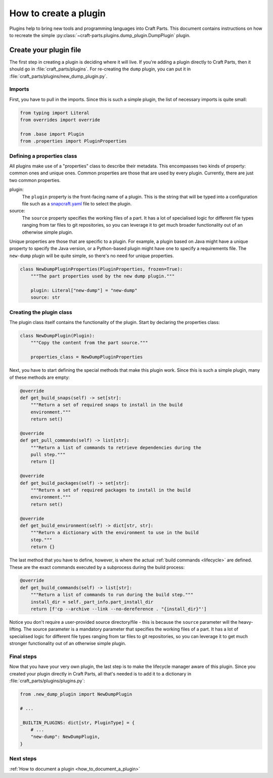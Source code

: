 .. _how_to_create_plugin:

How to create a plugin
======================

Plugins help to bring new tools and programming languages into Craft Parts.
This document contains instructions on how to recreate the simple
:py:class:`~craft-parts.plugins.dump_plugin.DumpPlugin` plugin.

Create your plugin file
-----------------------
The first step in creating a plugin is deciding where it will live. If you're
adding a plugin directly to Craft Parts, then it should go in
:file:`craft_parts/plugins`. For re-creating the ``dump`` plugin,
you can put it in :file:`craft_parts/plugins/new_dump_plugin.py`.

Imports
~~~~~~~
First, you have to pull in the imports. Since this is such a simple plugin,
the list of necessary imports is quite small:

.. code:: py

    from typing import Literal
    from overrides import override

    from .base import Plugin
    from .properties import PluginProperties

Defining a properties class
~~~~~~~~~~~~~~~~~~~~~~~~~~~
All plugins make use of a "properties" class to describe their metadata.
This encompasses two kinds of property: common ones and unique ones. Common
properties are those that are used by every plugin. Currently, there are just
two common properties.

plugin:
    The ``plugin`` property is the front-facing name of a plugin. This is the
    string that will be typed into a configuration file such as a
    `snapcraft.yaml`_ file to select the plugin.
source:
    The ``source`` property specifies the working files of a part. It has a
    lot of specialised logic for different file types ranging from tar files
    to git repositories, so you can leverage it to get much broader
    functionality out of an otherwise simple plugin.

Unique properties are those that are specific to a plugin. For example, a
plugin based on Java might have a unique property to specify the Java version,
or a Python-based plugin might have one to specify a requirements file. The 
``new-dump`` plugin will be quite simple, so there's no need for unique
properties.

.. code:: py

    class NewDumpPluginProperties(PluginProperties, frozen=True):
        """The part properties used by the new dump plugin."""

        plugin: Literal["new-dump"] = "new-dump"
        source: str

Creating the plugin class
~~~~~~~~~~~~~~~~~~~~~~~~~
The plugin class itself contains the functionality of the plugin. Start by
declaring the properties class:

.. code:: py

    class NewDumpPlugin(Plugin):
        """Copy the content from the part source."""
        
        properties_class = NewDumpPluginProperties
    
Next, you have to start defining the special methods that make this plugin
work. Since this is such a simple plugin, many of these methods are empty:

.. code:: py

    @override
    def get_build_snaps(self) -> set[str]:
        """Return a set of required snaps to install in the build
        environment."""
        return set()

    @override
    def get_pull_commands(self) -> list[str]:
        """Return a list of commands to retrieve dependencies during the
        pull step."""
        return []

    @override
    def get_build_packages(self) -> set[str]:
        """Return a set of required packages to install in the build
        environment."""
        return set()

    @override
    def get_build_environment(self) -> dict[str, str]:
        """Return a dictionary with the environment to use in the build
        step."""
        return {}

The last method that you have to define, however, is where the actual
:ref:`build commands <lifecycle>` are defined. These are the exact commands
executed by a subprocess during the build process:

.. code:: py

    @override
    def get_build_commands(self) -> list[str]:
        """Return a list of commands to run during the build step."""
        install_dir = self._part_info.part_install_dir
        return [f'cp --archive --link --no-dereference . "{install_dir}"']

Notice you don't require a user-provided source directory/file - this is because
the ``source`` parameter will the heavy-lifting. The source parameter is a
mandatory parameter that specifies the working files of a part. It has a lot of
specialised logic for different file types ranging from tar files to git
repositories, so you can leverage it to get much stronger functionality out of
an otherwise simple plugin.

Final steps
~~~~~~~~~~~
Now that you have your very own plugin, the last step is to make the 
lifecycle manager aware of this plugin. Since you created your plugin 
directly in Craft Parts, all that's needed is to add it to a dictionary in
:file:`craft_parts/plugins/plugins.py`:

.. code:: py

    from .new_dump_plugin import NewDumpPlugin

    # ...

    _BUILTIN_PLUGINS: dict[str, PluginType] = {
        # ...
        "new-dump": NewDumpPlugin,
    }

Next steps
~~~~~~~~~~

:ref:`How to document a plugin <how_to_document_a_plugin>`

.. LINKS
.. _snapcraft.yaml: https://snapcraft.io/docs/build-configuration